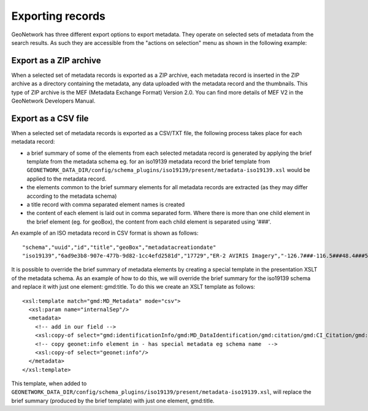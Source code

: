 .. _export:

Exporting records
=================

GeoNetwork has three different export options to export metadata. They operate on selected sets of metadata from the search results. As such they are accessible from the "actions on selection" menu as shown in the following example:

.. figure:: img/export.png

Export as a ZIP archive
```````````````````````

When a selected set of metadata records is exported as a ZIP archive, each metadata record is inserted in the ZIP archive as a directory containing the metadata, any data uploaded with the metadata record and the thumbnails. This type of ZIP archive is the MEF (Metadata Exchange Format) Version 2.0. You can find more details of MEF V2 in the GeoNetwork Developers Manual.

Export as a CSV file
````````````````````

When a selected set of metadata records is exported as a CSV/TXT file, the following process takes place for each metadata record:

- a brief summary of some of the elements from each selected metadata record is generated by applying the brief template from the metadata schema eg. for an iso19139 metadata record the brief template from ``GEONETWORK_DATA_DIR/config/schema_plugins/iso19139/present/metadata-iso19139.xsl`` would be applied to the metadata record.
- the elements common to the brief summary elements for all metadata records are extracted (as they may differ according to the metadata schema)
- a title record with comma separated element names is created
- the content of each element is laid out in comma separated form. Where there is more than one child element in the brief element (eg. for geoBox), the content from each child element is separated using '###'.

An example of an ISO metadata record in CSV format is shown as follows:

::

 "schema","uuid","id","title","geoBox","metadatacreationdate"
 "iso19139","6ad9e3b8-907e-477b-9d82-1cc4efd2581d","17729","ER-2 AVIRIS Imagery","-126.7###-116.5###48.4###51.15","2001-12-10"

It is possible to override the brief summary of metadata elements by creating a special template in the presentation XSLT of the metadata schema. As an example of how to do this, we will override the brief summary for the iso19139 schema and replace it with just one element: gmd:title. To do this we create an XSLT template as follows:

::
 
 <xsl:template match="gmd:MD_Metadata" mode="csv">
   <xsl:param name="internalSep"/>
   <metadata>
     <!-- add in our field -->
     <xsl:copy-of select="gmd:identificationInfo/gmd:MD_DataIdentification/gmd:citation/gmd:CI_Citation/gmd:title"/>
     <!-- copy geonet:info element in - has special metadata eg schema name  -->
     <xsl:copy-of select="geonet:info"/> 
   </metadata>
 </xsl:template>

This template, when added to ``GEONETWORK_DATA_DIR/config/schema_plugins/iso19139/present/metadata-iso19139.xsl``, will replace the brief summary (produced by the brief template) with just one element, gmd:title.

